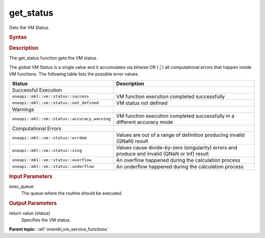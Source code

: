 .. _onemkl_vm_get_status:

get_status
==========


.. container::


   Gets the VM Status.


   .. container:: section


      .. rubric:: Syntax
         :class: sectiontitle


      .. cpp:function:: uint8_t oneapi::mkl::vm::get_status (queue& exec_queue )

      .. rubric:: Description
         :class: sectiontitle


      The get_status function gets the VM status.


      The global VM Status is a single value and it accumulates via
      bitwise OR ( \| ) all computational errors that happen inside VM
      functions. The following table lists the possible error values.


      .. list-table::
         :header-rows: 1

         * - Status
           - Description
         * - Successful Execution
           -
         * - ``oneapi::mkl::vm::status::success``
           - VM function execution completed successfully
         * - ``oneapi::mkl::vm::status::not_defined``
           - VM status not defined
         * - Warnings
           -
         * - ``oneapi::mkl::vm::status::accuracy_warning``
           - VM function execution completed successfully in a different accuracy mode
         * - Computational Errors
           -
         * - ``oneapi::mkl::vm::status::errdom``
           - Values are out of a range of definition producing invalid (QNaN) result
         * - ``oneapi::mkl::vm::status::sing``
           - Values cause divide-by-zero (singularity) errors and produce and invalid (QNaN or Inf) result
         * - ``oneapi::mkl::vm::status::overflow``
           - An overflow happened during the calculation process
         * - ``oneapi::mkl::vm::status::underflow``
           - An underflow happened during the calculation process




.. container:: section


   .. rubric:: Input Parameters
      :class: sectiontitle


   exec_queue
      The queue where the routine should be executed.


.. container:: section


   .. rubric:: Output Parameters
      :class: sectiontitle


   return value (status)
      Specifies the VM status.


.. container:: familylinks


   .. container:: parentlink

      **Parent topic:** :ref:`onemkl_vm_service_functions`


